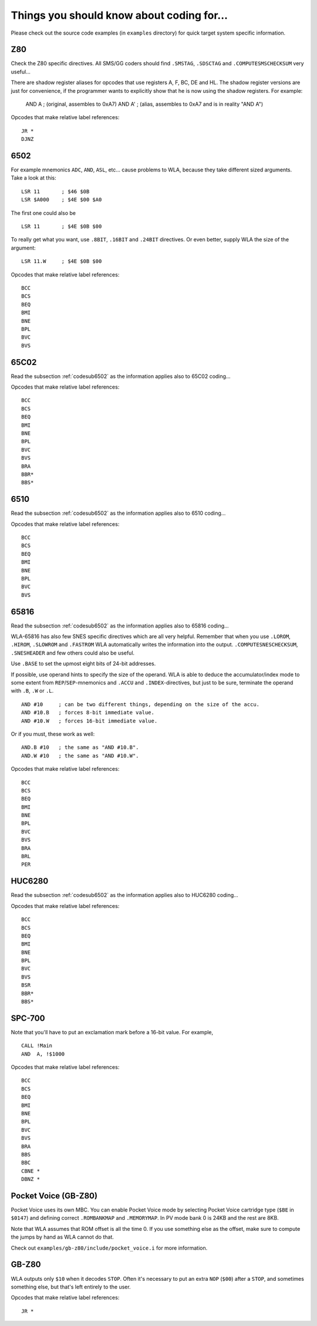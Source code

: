 Things you should know about coding for...
==========================================

Please check out the source code examples (in ``examples`` directory) for
quick target system specific information.

Z80
---

Check the Z80 specific directives. All SMS/GG coders should find ``.SMSTAG``,
``.SDSCTAG`` and ``.COMPUTESMSCHECKSUM`` very useful...

There are shadow register aliases for opcodes that use registers A, F, BC, DE and HL.
The shadow register versions are just for convenience, if the programmer wants to
explicitly show that he is now using the shadow registers. For example:

  AND A     ; (original, assembles to 0xA7)
  AND A'    ; (alias, assembles to 0xA7 and is in reality "AND A")

Opcodes that make relative label references::

    JR *
    DJNZ

.. _codesub6502:

6502
----

For example mnemonics ``ADC``, ``AND``, ``ASL``, etc... cause problems to WLA,
because they take different sized arguments. Take a look at this::

    LSR 11       ; $46 $0B
    LSR $A000    ; $4E $00 $A0

The first one could also be ::

    LSR 11       ; $4E $0B $00

To really get what you want, use ``.8BIT``, ``.16BIT`` and ``.24BIT``
directives. Or even better, supply WLA the size of the argument::

    LSR 11.W     ; $4E $0B $00

Opcodes that make relative label references::

    BCC
    BCS
    BEQ
    BMI
    BNE
    BPL
    BVC
    BVS


65C02
-----

Read the subsection :ref:`codesub6502` as the information applies also to 65C02
coding...

Opcodes that make relative label references::

    BCC
    BCS
    BEQ
    BMI
    BNE
    BPL
    BVC
    BVS
    BRA
    BBR*
    BBS*


6510
----

Read the subsection :ref:`codesub6502` as the information applies also to 6510
coding...

Opcodes that make relative label references::

    BCC
    BCS
    BEQ
    BMI
    BNE
    BPL
    BVC
    BVS


65816
-----

Read the subsection :ref:`codesub6502` as the information applies also to 65816
coding...

WLA-65816 has also few SNES specific directives which are all very
helpful. Remember that when you use ``.LOROM``, ``.HIROM``, ``.SLOWROM`` and
``.FASTROM`` WLA automatically writes the information into the output.
``.COMPUTESNESCHECKSUM``, ``.SNESHEADER`` and few others could also be useful.

Use ``.BASE`` to set the upmost eight bits of 24-bit addresses.

If possible, use operand hints to specify the size of the operand.
WLA is able to deduce the accumulator/index mode to some extent from
``REP``/``SEP``-mnemonics and ``.ACCU`` and ``.INDEX``-directives, but just to
be sure, terminate the operand with ``.B``, ``.W`` or ``.L``. ::

    AND #10     ; can be two different things, depending on the size of the accu.
    AND #10.B   ; forces 8-bit immediate value.
    AND #10.W   ; forces 16-bit immediate value.

Or if you must, these work as well::

    AND.B #10   ; the same as "AND #10.B".
    AND.W #10   ; the same as "AND #10.W".

Opcodes that make relative label references::

    BCC
    BCS
    BEQ
    BMI
    BNE
    BPL
    BVC
    BVS
    BRA
    BRL
    PER


HUC6280
-------

Read the subsection :ref:`codesub6502` as the information applies also to
HUC6280 coding...

Opcodes that make relative label references::

    BCC
    BCS
    BEQ
    BMI
    BNE
    BPL
    BVC
    BVS
    BSR
    BBR*
    BBS*


SPC-700
-------

Note that you'll have to put an exclamation mark before a 16-bit value.
For example, ::

    CALL !Main
    AND  A, !$1000

Opcodes that make relative label references::

    BCC
    BCS
    BEQ
    BMI
    BNE
    BPL
    BVC
    BVS
    BRA
    BBS
    BBC
    CBNE *
    DBNZ *


Pocket Voice (GB-Z80)
---------------------

Pocket Voice uses its own MBC. You can enable Pocket Voice mode by selecting
Pocket Voice cartridge type (``$BE`` in ``$0147``) and defining correct
``.ROMBANKMAP`` and ``.MEMORYMAP``. In PV mode bank 0 is 24KB and the rest are
8KB.

Note that WLA assumes that ROM offset is all the time 0. If you use
something else as the offset, make sure to compute the jumps by hand as WLA
cannot do that.

Check out ``examples/gb-z80/include/pocket_voice.i`` for more information.


GB-Z80
------

WLA outputs only ``$10`` when it decodes ``STOP``. Often it's necessary to put
an extra ``NOP`` (``$00``) after a ``STOP``, and sometimes something else, but
that's left entirely to the user.

Opcodes that make relative label references::

    JR *
